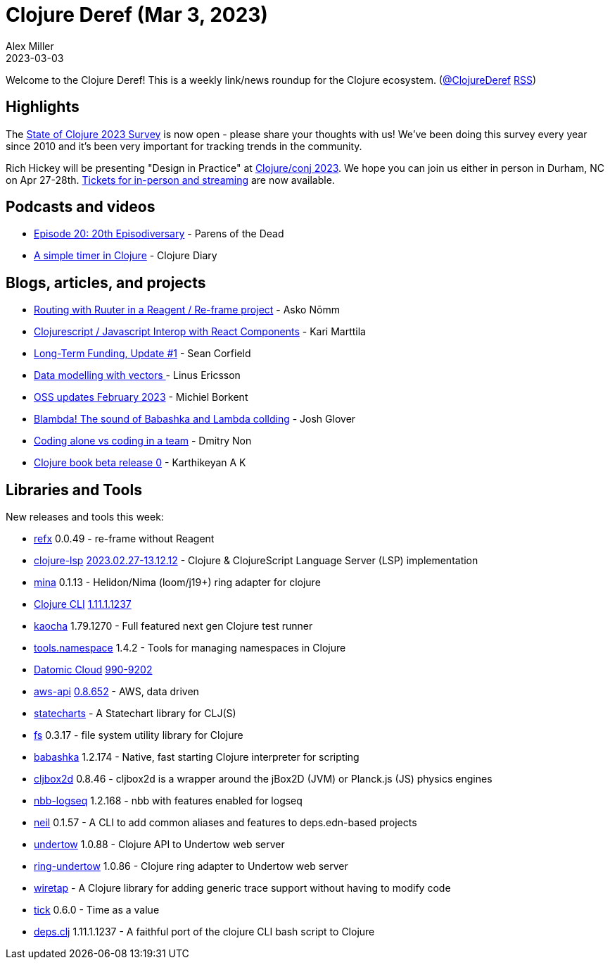 = Clojure Deref (Mar 3, 2023)
Alex Miller
2023-03-03
:jbake-type: post

ifdef::env-github,env-browser[:outfilesuffix: .adoc]

Welcome to the Clojure Deref! This is a weekly link/news roundup for the Clojure ecosystem. (https://twitter.com/ClojureDeref[@ClojureDeref] https://clojure.org/feed.xml[RSS])

== Highlights

The https://www.surveymonkey.com/r/clojure2023[State of Clojure 2023 Survey] is now open - please share your thoughts with us! We've been doing this survey every year since 2010 and it's been very important for tracking trends in the community.

Rich Hickey will be presenting "Design in Practice" at https://2023.clojure-conj.org[Clojure/conj 2023]. We hope you can join us either in person in Durham, NC on Apr 27-28th. https://ti.to/cognitect/clojureconj-2023[Tickets for in-person and streaming] are now available.

== Podcasts and videos

* https://www.parens-of-the-dead.com/s2e20.html[Episode 20: 20th Episodiversary] - Parens of the Dead
* https://www.youtube.com/watch?v=69MDk8IwmtE[A simple timer in Clojure] - Clojure Diary

== Blogs, articles, and projects

* https://asko.sh/blog/routing-with-ruuter-in-reagent-reframe-project/[Routing with Ruuter in a Reagent / Re-frame project] - Asko Nōmm
* https://www.karimarttila.fi/clojurescript/2023/02/28/clojurescript-javascript-interop-with-react-component.html[Clojurescript / Javascript Interop with React Components] - Kari Marttila
* https://corfield.org/blog/2023/02/28/long-term-funding-1/[Long-Term Funding, Update #1] - Sean Corfield
* https://clojureverse.org/t/data-modelling-with-vectors/9826[Data modelling with vectors ] - Linus Ericsson
* https://blog.michielborkent.nl/oss-updates-feb-2023.html[OSS updates February 2023] - Michiel Borkent
* https://pitch.com/public/03fa9c7e-2b0e-45fb-8a22-d4a4d4d79d24[Blambda! The sound of Babashka and Lambda collding] - Josh Glover
* https://nondv.wtf/blog/posts/coding-alove-vs-coding-in-a-team.html[Coding alone vs coding in a team] - Dmitry Non
* https://clojure-diary.gitlab.io/2023/02/26/clojure-book-beta-release-0.html[Clojure book beta release 0] - Karthikeyan A K

== Libraries and Tools

New releases and tools this week:

* https://github.com/ferdinand-beyer/refx[refx] 0.0.49 - re-frame without Reagent
* https://github.com/clojure-lsp/clojure-lsp[clojure-lsp] https://github.com/clojure-lsp/clojure-lsp/releases/tag/2023.02.27-13.12.12[2023.02.27-13.12.12] - Clojure & ClojureScript Language Server (LSP) implementation
* https://github.com/mpenet/mina[mina] 0.1.13 - Helidon/Nima (loom/j19+) ring adapter for clojure
* https://clojure.org/reference/deps_and_cli[Clojure CLI] https://clojure.org/releases/tools#v1.11.1.1237[1.11.1.1237]
* https://github.com/lambdaisland/kaocha[kaocha] 1.79.1270 - Full featured next gen Clojure test runner
* https://github.com/clojure/tools.namespace[tools.namespace] 1.4.2 - Tools for managing namespaces in Clojure
* https://www.datomic.com/index.html[Datomic Cloud] https://forum.datomic.com/t/datomic-cloud-990-9202/2183[990-9202]
* https://github.com/cognitect-labs/aws-api[aws-api] https://groups.google.com/g/clojure/c/1XWFUT78ZCs/m/e8PrS3B1AQAJ[0.8.652] - AWS, data driven
* https://github.com/fulcrologic/statecharts[statecharts]  - A Statechart library for CLJ(S)
* https://github.com/babashka/fs[fs] 0.3.17 - file system utility library for Clojure
* https://github.com/babashka/babashka[babashka] 1.2.174 - Native, fast starting Clojure interpreter for scripting
* https://github.com/lambdaisland/cljbox2d[cljbox2d] 0.8.46 - cljbox2d is a wrapper around the jBox2D (JVM) or Planck.js (JS) physics engines
* https://github.com/logseq/nbb-logseq[nbb-logseq] 1.2.168 - nbb with features enabled for logseq
* https://github.com/babashka/neil[neil] 0.1.57 - A CLI to add common aliases and features to deps.edn-based projects
* https://github.com/strojure/undertow[undertow] 1.0.88 - Clojure API to Undertow web server
* https://github.com/strojure/ring-undertow[ring-undertow] 1.0.86 - Clojure ring adapter to Undertow web server
* https://github.com/beoliver/wiretap[wiretap]  - A Clojure library for adding generic trace support without having to modify code
* https://github.com/juxt/tick[tick] 0.6.0 - Time as a value
* https://github.com/borkdude/deps.clj[deps.clj] 1.11.1.1237 - A faithful port of the clojure CLI bash script to Clojure